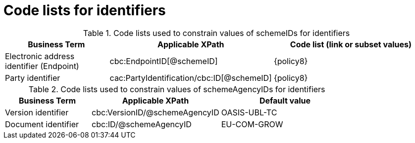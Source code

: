 [[id_schemes]]
= Code lists for identifiers

.Code lists used to constrain values of schemeIDs for identifiers
[cols="2,3,3a", options="header"]
|====
|Business Term
|Applicable XPath
|Code list (link or subset values)

| Electronic address identifier (Endpoint)
| cbc:EndpointID[@schemeID]
| {policy8}

| Party identifier
| cac:PartyIdentification/cbc:ID[@schemeID]
| {policy8}

|====

.Code lists used to constrain values of schemeAgencyIDs for identifiers
[cols="2,3,3a", options="header"]
|====
|Business Term
|Applicable XPath
|Default value

| Version identifier
| cbc:VersionID/@schemeAgencyID
| OASIS-UBL-TC

| Document identifier
| cbc:ID/@schemeAgencyID
| EU-COM-GROW

|====
